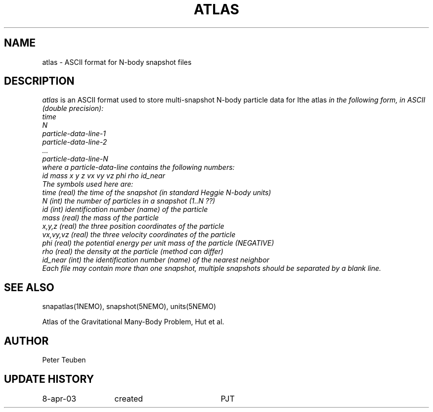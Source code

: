 .TH ATLAS 5NEMO "8 April 2003"
.SH NAME
atlas \- ASCII format for N-body snapshot files
.SH DESCRIPTION
\fIatlas\fP  is an ASCII format used to store 
multi-snapshot N-body particle data for \Ithe atlas\fP 
in the following form, in ASCII (double precision):
.nf
  time
  N
  particle-data-line-1
  particle-data-line-2
  ...
  particle-data-line-N
.fi
where a particle-data-line contains the following numbers:
.nf
 id  mass x y z  vx vy vz  phi rho id_near
.fi
The symbols used here are:
.nf
  time     (real) the time of the snapshot (in standard Heggie N-body units)
  N        (int)  the number of particles in a snapshot (1..N ??)
  id       (int)  identification number (name) of the particle
  mass     (real) the mass of the particle
  x,y,z    (real) the three position coordinates of the particle
  vx,vy,vz (real) the three velocity coordinates of the particle
  phi      (real) the potential energy per unit mass of the particle (NEGATIVE)
  rho      (real) the density at the particle (method can differ)
  id_near  (int)  the identification number (name) of the nearest neighbor
.fi
Each file may contain more than one snapshot, multiple snapshots should
be separated by a blank line.
.SH "SEE ALSO"
snapatlas(1NEMO), snapshot(5NEMO), units(5NEMO)
.PP
.nf
Atlas of the Gravitational Many-Body Problem, Hut et al.
.fi
.SH AUTHOR
Peter Teuben
.SH "UPDATE HISTORY"
.nf
.ta +2.0i +2.0i
8-apr-03	created 	PJT
.fi
